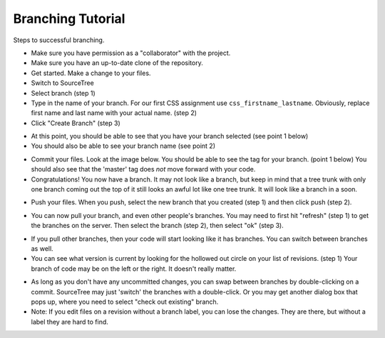 .. _branching-tutorial:

Branching Tutorial
------------------

Steps to successful branching.

* Make sure you have permission as a "collaborator" with the project.
* Make sure you have an up-to-date clone of the repository.
* Get started. Make a change to your files.
* Switch to SourceTree
* Select branch (step 1)
* Type in the name of your branch. For our first CSS assignment use
  ``css_firstname_lastname``. Obviously, replace first name and last name
  with your actual name. (step 2)
* Click "Create Branch" (step 3)

.. image:: branch_1.png
    :width: 600px
    :align: center
    :alt: Branching

* At this point, you should be able to see that you have your branch selected
  (see point 1 below)
* You should also be able to see your branch name (see point 2)

.. image:: branch_5.png
    :width: 500px
    :align: center
    :alt: Branching

* Commit your files. Look at the image below. You should be able to see the tag
  for your branch. (point 1 below) You should also see that the 'master' tag
  does *not* move forward with your code.
* Congratulations! You now have a branch. It may not look like a branch, but
  keep in mind that a tree trunk with only one branch coming out the top of
  it still looks an awful lot like one tree trunk. It will look like a branch
  in a soon.

.. image:: branch_6.png
    :width: 500px
    :align: center
    :alt: Branching

* Push your files. When you push, select the new branch that you created
  (step 1) and then click push (step 2).

.. image:: branch_2.png
    :width: 500px
    :align: center
    :alt: Branching

* You can now pull your branch, and even other people's branches. You may need
  to first hit "refresh" (step 1) to get the branches on the server. Then select
  the branch (step 2), then select "ok" (step 3).

.. image:: branch_3.png
    :width: 600px
    :align: center
    :alt: Branching

* If you pull other branches, then your code will start looking like it has
  branches. You can switch between branches as well.
* You can see what version is current by looking for the hollowed out circle
  on your list of revisions. (step 1) Your branch of code may be on the left
  or the right. It doesn't really matter.

.. image:: branch_4.png
    :width: 500px
    :align: center
    :alt: Branching

* As long as you don't have any uncommitted changes, you can swap between
  branches by double-clicking on a commit. SourceTree may just 'switch' the
  branches with a double-click. Or you may get another dialog box that
  pops up, where you need to select "check out existing" branch.
* Note: If you edit files on a revision without a branch label, you can lose
  the changes. They are there, but without a label they are hard to find.
